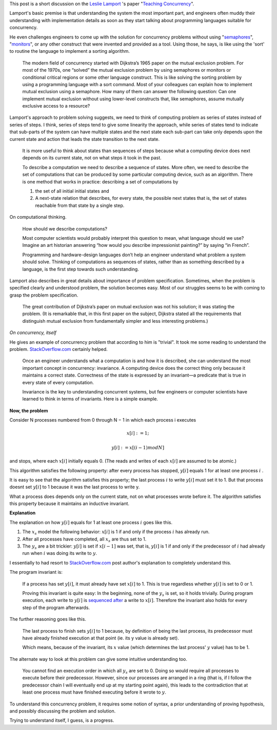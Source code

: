 .. title: Leslie Lamport on Teaching Concurrency
.. slug: leslie-lamport-on-teaching-concurrency
.. date: 2016-12-20 19:17:54 UTC-08:00
.. tags: mathjax
.. category:
.. link:
.. description:
.. type: text

This post is a short discussion on the `Leslie Lamport`_ 's paper "`Teaching Concurrency`_".

Lamport's basic premise is that understanding the system the most important part, and engineers often muddy their
understanding with implementation details as soon as they start talking about programming languages suitable for
concurrency.

He even challenges engineers to come up with the solution for concurrency problems without using "semaphores_",
"monitors_", or any other construct that were invented and provided as a tool. Using those, he says, is like using the
'sort' to routine the language to implement a sorting algorithm.


    The modern field of concurrency started with Dijkstra’s 1965 paper on the mutual exclusion problem. For most of the
    1970s, one “solved” the mutual exclusion problem by using semaphores or monitors or conditional critical regions or
    some other language construct. This is like solving the sorting problem by using a programming language with a sort
    command. Most of your colleagues can explain how to implement mutual exclusion using a semaphore. How many of them
    can answer the following question: Can one implement mutual exclusion without using lower-level constructs that,
    like semaphores, assume mutually exclusive access to a resource?


Lamport's approach to problem solving suggests, we need to think of computing problem as series of states instead of
series of steps. I think, series of steps tend to give some linearity the approach, while series of states tend to
indicate that sub-parts of the system can have multiple states and the next state each sub-part can take only depends
upon the current state and action that leads the state transition to the next state.


    It is more useful to think about states than sequences of steps because what a computing device does next depends on
    its current state, not on what steps it took in the past.

    To describe a computation we need to describe a sequence of states. More often, we need to describe the set of
    computations that can be produced by some particular computing device, such as an algorithm. There is one method that
    works in practice: describing a set of computations by

    (1) the set of all initial initial states and
    (2) A next-state relation that describes, for every state, the possible next states that is, the set of states
        reachable from that state by a single step.

On computational thinking.

    How should we describe computations?

    Most computer scientists would probably interpret this question to mean, what language should we use? Imagine an
    art historian answering “how would you describe impressionist painting?” by saying “in French”.

    Programming and hardware-design languages don’t help an engineer understand what problem a system should solve.
    Thinking of computations as sequences of states, rather than as something described by a language, is the first
    step towards such understanding.

Lamport also describes in great details about importance of problem specification. Sometimes, when the problem is
specified clearly and understood problem, the solution becomes easy.  Most of our struggles seems to be with coming to
grasp the problem specification.

    The great contribution of Dijkstra’s paper on mutual exclusion was not his solution; it was stating the problem.
    (It is remarkable that, in this first paper on the subject, Dijkstra stated all the requirements that distinguish
    mutual exclusion from fundamentally simpler and less interesting problems.)

*On concurrency, itself*

He gives an example of concurrency problem  that according to him is "trivial". It took me some reading to understand
the problem. `StackOverflow.com`_ certainly helped.


    Once an engineer understands what a computation is and how it is described, she can understand the most important
    concept in concurrency: invariance. A computing device does the correct thing only because it maintains a correct
    state. Correctness of the state is expressed by an invariant—a predicate that is true in every state of every
    computation.

    Invariance is the key to understanding concurrent systems, but few engineers or computer scientists have learned to
    think in terms of invariants. Here is a simple example.

**Now, the problem**

Consider N processes numbered from 0 through N − 1 in which each process i executes

.. math::

    x[i] :=1;


    y[i] := x[(i−1)modN]

and stops, where each :math:`x[i]` initially equals 0. (The reads and writes of each :math:`x[i]` are assumed to be
atomic.)

This algorithm satisfies the following property: after every process has stopped, :math:`y[i]` equals 1 for at least
one process :math:`i` .

It is easy to see that the algorithm satisfies this property; the last process :math:`i` to write :math:`y[i]` must set
it to 1. But that process doesnt set :math:`y[i]` to 1 because it was the last process to write y.

What a process does depends only on the current state, not on what processes wrote before it. The algorithm satisfies
this property because it maintains an inductive invariant.

**Explanation**

The explanation on how :math:`y[i]` equals for 1 at least one process :math:`i` goes like this.

1. The :math:`x_s` model the following behavior: :math:`x[i]` is 1 if and only if the process :math:`i` has already run.
2. After all processes have completed, all :math:`x_s` are thus set to 1.
3. The :math:`y_s` are a bit trickier: :math:`y[i]` is set if :math:`x[i-1]` was set, that is, :math:`y[i]` is 1 if and
   only if the predecessor of :math:`i` had already run when :math:`i` was doing its write to :math:`y`.

I essentially to had resort to `StackOverflow.com`_ post author's explanation to completely understand this.

The program invariant is:

    If a process has set :math:`y[i]`, it must already have set :math:`x[i]` to 1.
    This is true regardless whether :math:`y[i]` is set to 0 or 1.

    Proving this invariant is quite easy: In the beginning, none of the :math:`y_s` is set, so it holds trivially.
    During program execution, each write to :math:`y[i]` is `sequenced after`_ a write to :math:`x[i]`. Therefore
    the invariant also holds for every step of the program afterwards.

The further reasoning goes like this.

    The last process to finish sets :math:`y[i]` to 1 because, by definition of being the last process, its
    predecessor must have already finished execution at that point (ie. its y value is already set).

    Which means, because of the invariant, its :math:`x` value (which determines the last process' :math:`y` value)
    has to be 1.

The alternate way to look at this problem can give some intuitive understanding too.

    You cannot find an execution order in which all :math:`y_s` are set to 0. Doing so would require all processes to
    execute before their predecessor. However, since our processes are arranged in a ring (that is, if I follow the
    predecessor chain I will eventually end up at my starting point again), this leads to the contradiction that at
    least one process must have finished executing before it wrote to :math:`y`.


To understand this concurrency problem, it requires some notion of syntax, a prior understanding of proving hypothesis,
and possibly discussing the problem and solution.

Trying to understand itself, I guess, is a progress.

.. _Teaching Concurrency: http://research.microsoft.com/en-us/um/people/lamport/pubs/teaching-concurrency.pdf
.. _Leslie Lamport: https://en.wikipedia.org/wiki/Leslie_Lamport
.. _semaphores: https://en.wikipedia.org/wiki/Semaphore_(programming)
.. _monitors: https://en.wikipedia.org/wiki/Monitor_(synchronization)
.. _StackOverflow.com: http://stackoverflow.com/questions/24989756/what-is-the-inductive-invariant-of-the-simple-concurrent-program
.. _sequenced after: https://en.wikipedia.org/wiki/Sequence_point
